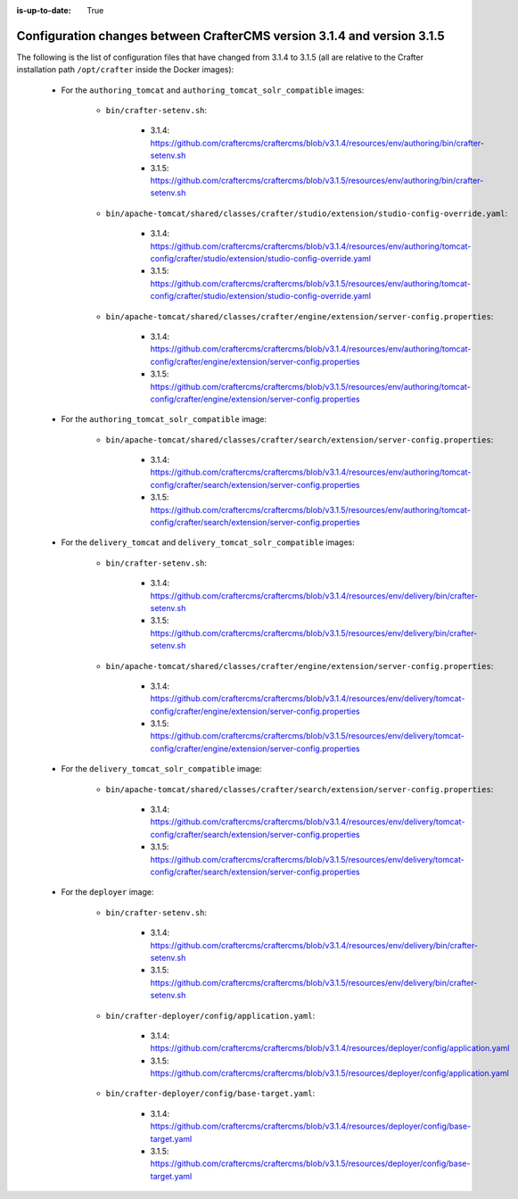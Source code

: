 :is-up-to-date: True

.. _docker-config-changes-3-1-4-to-3-1-5:

=========================================================================
Configuration changes between CrafterCMS version 3.1.4 and version 3.1.5 
=========================================================================

The following is the list of configuration files that have changed from 3.1.4 to 3.1.5 (all are relative to the Crafter 
installation path ``/opt/crafter`` inside the Docker images):

   - For the ``authoring_tomcat`` and ``authoring_tomcat_solr_compatible`` images:
   
      - ``bin/crafter-setenv.sh``:
      
         - 3.1.4: https://github.com/craftercms/craftercms/blob/v3.1.4/resources/env/authoring/bin/crafter-setenv.sh
         - 3.1.5: https://github.com/craftercms/craftercms/blob/v3.1.5/resources/env/authoring/bin/crafter-setenv.sh

      - ``bin/apache-tomcat/shared/classes/crafter/studio/extension/studio-config-override.yaml``:
      
         - 3.1.4: https://github.com/craftercms/craftercms/blob/v3.1.4/resources/env/authoring/tomcat-config/crafter/studio/extension/studio-config-override.yaml
         - 3.1.5: https://github.com/craftercms/craftercms/blob/v3.1.5/resources/env/authoring/tomcat-config/crafter/studio/extension/studio-config-override.yaml

      - ``bin/apache-tomcat/shared/classes/crafter/engine/extension/server-config.properties``:
      
         - 3.1.4: https://github.com/craftercms/craftercms/blob/v3.1.4/resources/env/authoring/tomcat-config/crafter/engine/extension/server-config.properties
         - 3.1.5: https://github.com/craftercms/craftercms/blob/v3.1.5/resources/env/authoring/tomcat-config/crafter/engine/extension/server-config.properties     

   - For the ``authoring_tomcat_solr_compatible`` image:

      - ``bin/apache-tomcat/shared/classes/crafter/search/extension/server-config.properties``:
      
         - 3.1.4: https://github.com/craftercms/craftercms/blob/v3.1.4/resources/env/authoring/tomcat-config/crafter/search/extension/server-config.properties
         - 3.1.5: https://github.com/craftercms/craftercms/blob/v3.1.5/resources/env/authoring/tomcat-config/crafter/search/extension/server-config.properties

   - For the ``delivery_tomcat`` and ``delivery_tomcat_solr_compatible`` images:

      - ``bin/crafter-setenv.sh``:
      
         - 3.1.4: https://github.com/craftercms/craftercms/blob/v3.1.4/resources/env/delivery/bin/crafter-setenv.sh
         - 3.1.5: https://github.com/craftercms/craftercms/blob/v3.1.5/resources/env/delivery/bin/crafter-setenv.sh

      - ``bin/apache-tomcat/shared/classes/crafter/engine/extension/server-config.properties``:
      
         - 3.1.4: https://github.com/craftercms/craftercms/blob/v3.1.4/resources/env/delivery/tomcat-config/crafter/engine/extension/server-config.properties
         - 3.1.5: https://github.com/craftercms/craftercms/blob/v3.1.5/resources/env/delivery/tomcat-config/crafter/engine/extension/server-config.properties

   - For the ``delivery_tomcat_solr_compatible`` image:

      - ``bin/apache-tomcat/shared/classes/crafter/search/extension/server-config.properties``:
      
         - 3.1.4: https://github.com/craftercms/craftercms/blob/v3.1.4/resources/env/delivery/tomcat-config/crafter/search/extension/server-config.properties
         - 3.1.5: https://github.com/craftercms/craftercms/blob/v3.1.5/resources/env/delivery/tomcat-config/crafter/search/extension/server-config.properties

   - For the ``deployer`` image:
   
      - ``bin/crafter-setenv.sh``:
      
         - 3.1.4: https://github.com/craftercms/craftercms/blob/v3.1.4/resources/env/delivery/bin/crafter-setenv.sh
         - 3.1.5: https://github.com/craftercms/craftercms/blob/v3.1.5/resources/env/delivery/bin/crafter-setenv.sh

      - ``bin/crafter-deployer/config/application.yaml``:
      
         - 3.1.4: https://github.com/craftercms/craftercms/blob/v3.1.4/resources/deployer/config/application.yaml
         - 3.1.5: https://github.com/craftercms/craftercms/blob/v3.1.5/resources/deployer/config/application.yaml         

      - ``bin/crafter-deployer/config/base-target.yaml``:
      
         - 3.1.4: https://github.com/craftercms/craftercms/blob/v3.1.4/resources/deployer/config/base-target.yaml
         - 3.1.5: https://github.com/craftercms/craftercms/blob/v3.1.5/resources/deployer/config/base-target.yaml

